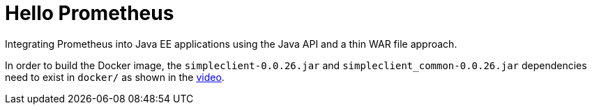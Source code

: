 = Hello Prometheus

Integrating Prometheus into Java EE applications using the Java API and a thin WAR file approach.

In order to build the Docker image, the `simpleclient-0.0.26.jar` and `simpleclient_common-0.0.26.jar` dependencies need to exist in `docker/` as shown in the https://blog.sebastian-daschner.com/entries/prometheus-java-ee[video].
